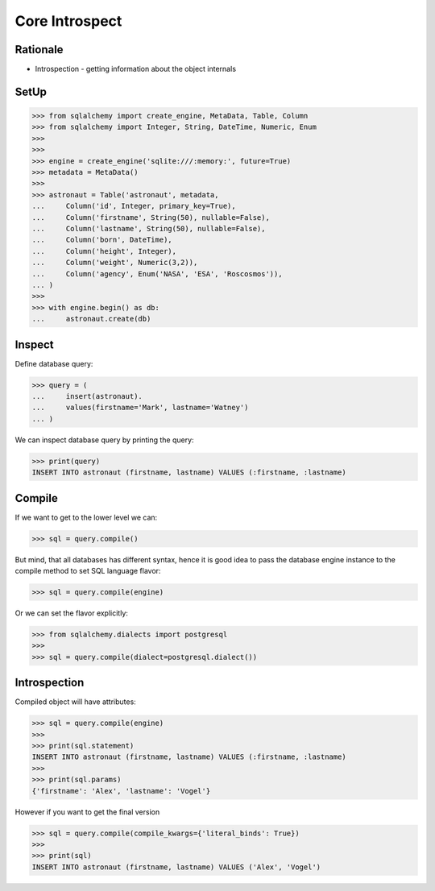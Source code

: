 Core Introspect
===============


Rationale
---------
* Introspection - getting information about the object internals


SetUp
-----
>>> from sqlalchemy import create_engine, MetaData, Table, Column
>>> from sqlalchemy import Integer, String, DateTime, Numeric, Enum
>>>
>>>
>>> engine = create_engine('sqlite:///:memory:', future=True)
>>> metadata = MetaData()
>>>
>>> astronaut = Table('astronaut', metadata,
...     Column('id', Integer, primary_key=True),
...     Column('firstname', String(50), nullable=False),
...     Column('lastname', String(50), nullable=False),
...     Column('born', DateTime),
...     Column('height', Integer),
...     Column('weight', Numeric(3,2)),
...     Column('agency', Enum('NASA', 'ESA', 'Roscosmos')),
... )
>>>
>>> with engine.begin() as db:
...     astronaut.create(db)


Inspect
-------
Define database query:

>>> query = (
...     insert(astronaut).
...     values(firstname='Mark', lastname='Watney')
... )

We can inspect database query by printing the query:

>>> print(query)
INSERT INTO astronaut (firstname, lastname) VALUES (:firstname, :lastname)


Compile
-------
If we want to get to the lower level we can:

>>> sql = query.compile()

But mind, that all databases has different syntax, hence it is good idea to
pass the database engine instance to the compile method to set SQL language
flavor:

>>> sql = query.compile(engine)

Or we can set the flavor explicitly:

>>> from sqlalchemy.dialects import postgresql
>>>
>>> sql = query.compile(dialect=postgresql.dialect())


Introspection
-------------
Compiled object will have attributes:

>>> sql = query.compile(engine)
>>>
>>> print(sql.statement)
INSERT INTO astronaut (firstname, lastname) VALUES (:firstname, :lastname)
>>>
>>> print(sql.params)
{'firstname': 'Alex', 'lastname': 'Vogel'}

However if you want to get the final version

>>> sql = query.compile(compile_kwargs={'literal_binds': True})
>>>
>>> print(sql)
INSERT INTO astronaut (firstname, lastname) VALUES ('Alex', 'Vogel')
